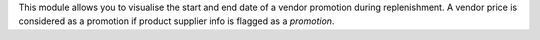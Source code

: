 This module allows you to visualise the start and end date of a vendor promotion during replenishment.
A vendor price is considered as a promotion if product supplier info is flagged as a `promotion`.